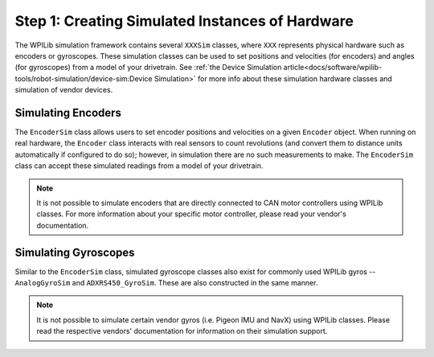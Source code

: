 Step 1: Creating Simulated Instances of Hardware
================================================
The WPILib simulation framework contains several ``XXXSim`` classes, where ``XXX`` represents physical hardware such as encoders or gyroscopes. These simulation classes can be used to set positions and velocities (for encoders) and angles (for gyroscopes) from a model of your drivetrain. See :ref:`the Device Simulation article<docs/software/wpilib-tools/robot-simulation/device-sim:Device Simulation>` for more info about these simulation hardware classes and simulation of vendor devices.

Simulating Encoders
-------------------
The ``EncoderSim`` class allows users to set encoder positions and velocities on a given ``Encoder`` object. When running on real hardware, the ``Encoder`` class interacts with real sensors to count revolutions (and convert them to distance units automatically if configured to do so); however, in simulation there are no such measurements to make. The ``EncoderSim`` class can accept these simulated readings from a model of your drivetrain.

.. note:: It is not possible to simulate encoders that are directly connected to CAN motor controllers using WPILib classes. For more information about your specific motor controller, please read your vendor's documentation.

.. tabs::
   .. code-tab:: java

      // These represent our regular encoder objects, which we would
      // create to use on a real robot.
      private Encoder m_leftEncoder = new Encoder(0, 1);
      private Encoder m_rightEncoder = new Encoder(2, 3);

      // These are our EncoderSim objects, which we will only use in
      // simulation. However, you do not need to comment out these
      // declarations when you are deploying code to the roboRIO.
      private EncoderSim m_leftEncoderSim = new EncoderSim(m_leftEncoder);
      private EncoderSim m_rightEncoderSim = new EncoderSim(m_rightEncoder);

   .. code-tab:: c++

      #include <frc/Encoder.h>
      #include <frc/simulation/EncoderSim.h>

      ...

      // These represent our regular encoder objects, which we would
      // create to use on a real robot.
      frc::Encoder m_leftEncoder{0, 1};
      frc::Encoder m_rightEncoder{2, 3};

      // These are our EncoderSim objects, which we will only use in
      // simulation. However, you do not need to comment out these
      // declarations when you are deploying code to the roboRIO.
      frc::sim::EncoderSim m_leftEncoderSim{m_leftEncoder};
      frc::sim::EncoderSim m_rightEncoderSim{m_rightEncoder};

Simulating Gyroscopes
---------------------
Similar to the ``EncoderSim`` class, simulated gyroscope classes also exist for commonly used WPILib gyros -- ``AnalogGyroSim`` and ``ADXRS450_GyroSim``. These are also constructed in the same manner.

.. note:: It is not possible to simulate certain vendor gyros (i.e. Pigeon IMU and NavX) using WPILib classes. Please read the respective vendors' documentation for information on their simulation support.

.. tabs::
   .. code-tab:: java

      // Create our gyro object like we would on a real robot.
      private AnalogGyro m_gyro = new AnalogGyro(1);

      // Create the simulated gyro object, used for setting the gyro
      // angle. Like EncoderSim, this does not need to be commented out
      // when deploying code to the roboRIO.
      private AnalogGyroSim m_gyroSim = new AnalogGyroSim(m_gyro);

   .. code-tab:: c++

      #include <frc/AnalogGyro.h>
      #include <frc/simulation/AnalogGyroSim.h>

      ...

      // Create our gyro objectl ike we would on a real robot.
      frc::AnalogGyro m_gyro{1};

      // Create the simulated gyro object, used for setting the gyro
      // angle. Like EncoderSim, this does not need to be commented out
      // when deploying code to the roboRIO.
      frc::sim::AnalogGyroSim m_gyroSim{m_gyro};
